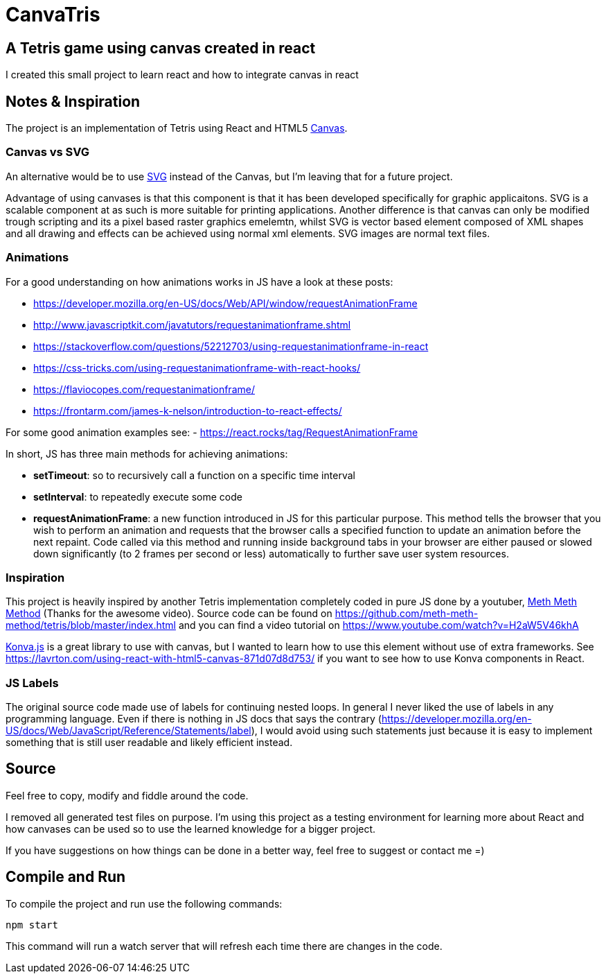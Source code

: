 = CanvaTris

== A Tetris game using canvas created in react

I created this small project to learn react and how to integrate canvas in react

== Notes & Inspiration
The project is an implementation of Tetris using React and HTML5 https://www.w3schools.com/html/html5_canvas.asp[Canvas].

=== Canvas vs SVG
An alternative would be to use https://www.w3schools.com/graphics/svg_intro.asp[SVG] instead of the Canvas, but I'm leaving that for a future project. 

Advantage of using canvases is that this component is that it has been developed specifically for graphic applicaitons. SVG is a scalable component at as such is more suitable for printing applications. Another difference is that canvas can only be modified trough scripting and its a pixel based raster graphics emelemtn, whilst SVG is vector based element composed of XML shapes and all drawing and effects can be achieved using normal xml elements. SVG images are normal text files.

=== Animations
For a good understanding on how animations works in JS have a look at these posts:

- https://developer.mozilla.org/en-US/docs/Web/API/window/requestAnimationFrame
- http://www.javascriptkit.com/javatutors/requestanimationframe.shtml
- https://stackoverflow.com/questions/52212703/using-requestanimationframe-in-react
- https://css-tricks.com/using-requestanimationframe-with-react-hooks/
- https://flaviocopes.com/requestanimationframe/
- https://frontarm.com/james-k-nelson/introduction-to-react-effects/

For some good animation examples see:
- https://react.rocks/tag/RequestAnimationFrame

In short, JS has three main methods for achieving animations:

- *setTimeout*: so to recursively call a function on a specific time interval
 - *setInterval*: to repeatedly execute some code
 - *requestAnimationFrame*: a new function introduced in JS for this particular purpose. This method tells the browser that you wish to perform an animation and requests that the browser calls a specified function to update an animation before the next repaint. Code called via this method and running inside background tabs in your browser are either paused or slowed down significantly (to 2 frames per second or less) automatically to further save user system resources.

=== Inspiration
This project is heavily inspired by another Tetris implementation completely coded in pure JS done by a youtuber, https://www.youtube.com/channel/UC8A0M0eDttdB11MHxX58vXQ[Meth Meth Method] (Thanks for the awesome video). Source code can be found on https://github.com/meth-meth-method/tetris/blob/master/index.html and you can find a video tutorial on https://www.youtube.com/watch?v=H2aW5V46khA

https://konvajs.org/[Konva.js] is a great library to use with canvas, but I wanted to learn how to use this element without use of extra frameworks. See https://lavrton.com/using-react-with-html5-canvas-871d07d8d753/ if you want to see how to use Konva components in React.

=== JS Labels
The original source code made use of labels for continuing nested loops. In general I never liked the use of labels in any programming language.
Even if there is nothing in JS docs that says the contrary (https://developer.mozilla.org/en-US/docs/Web/JavaScript/Reference/Statements/label), I would avoid using such statements just because it is easy to implement something that is still user readable and likely efficient instead.

== Source
Feel free to copy, modify and fiddle around the code. 

I removed all generated test files on purpose. I'm using this project as a testing environment for learning more about React and how canvases can be used so to use the learned knowledge for a bigger project.
 
If you have suggestions on how things can be done in a better way, feel free to suggest or contact me =)

== Compile and Run
To compile the project and run use the following commands:
[source]
npm start

This command will run a watch server that will refresh each time there are changes in the code.